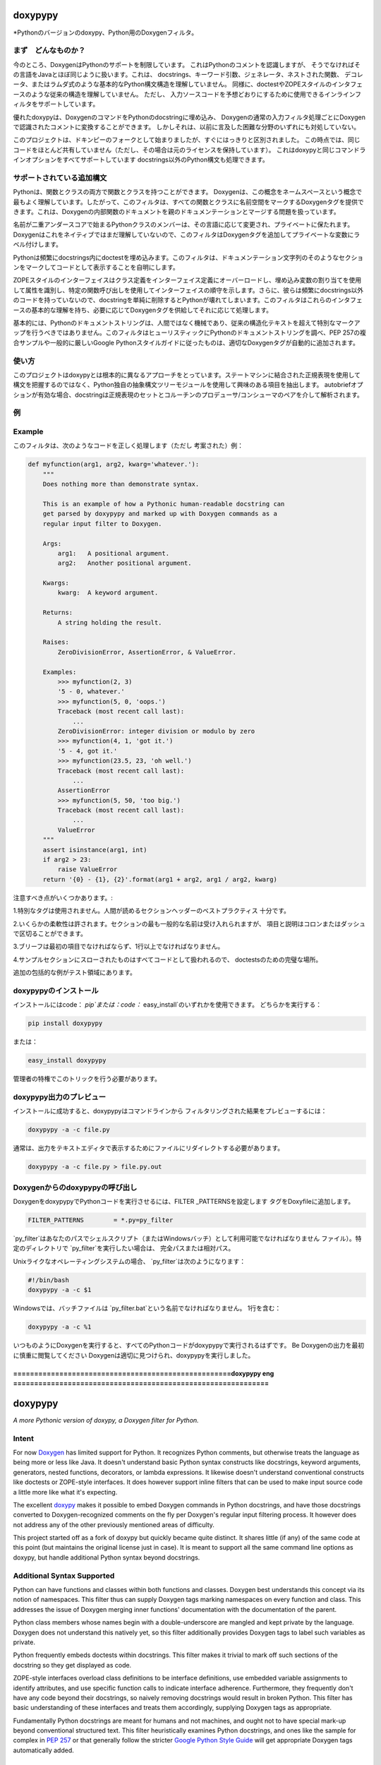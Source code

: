 doxypypy
========

*Pythonのバージョンのdoxypy、Python用のDoxygenフィルタ。

まず　どんなものか？
------

今のところ、DoxygenはPythonのサポートを制限しています。
これはPythonのコメントを認識しますが、
そうでなければその言語をJavaとほぼ同じように扱います。これは、
docstrings、キーワード引数、ジェネレータ、ネストされた関数、
デコレータ、またはラムダ式のような基本的なPython構文構造を理解していません。
同様に、doctestやZOPEスタイルのインタフェースのような従来の構造を理解していません。
ただし、
入力ソースコードを予想どおりにするために使用できるインラインフィルタをサポートしています。

優れたdoxypyは、DoxygenのコマンドをPythonのdocstringに埋め込み、
Doxygenの通常の入力フィルタ処理ごとにDoxygenで認識されたコメントに変換することができます。
しかしそれは、以前に言及した困難な分野のいずれにも対処していない。

このプロジェクトは、ドキンピーのフォークとして始まりましたが、すぐにはっきりと区別されました。
この時点では、同じコードをほとんど共有していません（ただし、その場合は元のライセンスを保持しています）。
これはdoxypyと同じコマンドラインオプションをすべてサポートしています
docstrings以外のPython構文も処理できます。

サポートされている追加構文
---------------------------

Pythonは、関数とクラスの両方で関数とクラスを持つことができます。 Doxygenは、この概念をネームスペースという概念で最もよく理解しています。したがって、このフィルタは、すべての関数とクラスに名前空間をマークするDoxygenタグを提供できます。これは、Doxygenの内部関数のドキュメントを親のドキュメンテーションとマージする問題を扱っています。

名前が二重アンダースコアで始まるPythonクラスのメンバーは、その言語に応じて変更され、プライベートに保たれます。 Doxygenはこれをネイティブではまだ理解していないので、このフィルタはDoxygenタグを追加してプライベートな変数にラベル付けします。

Pythonは頻繁にdocstrings内にdoctestを埋め込みます。このフィルタは、ドキュメンテーション文字列のそのようなセクションをマークしてコードとして表示することを自明にします。

ZOPEスタイルのインターフェイスはクラス定義をインターフェイス定義にオーバーロードし、埋め込み変数の割り当てを使用して属性を識別し、特定の関数呼び出しを使用してインターフェイスの順守を示します。さらに、彼らは頻繁にdocstrings以外のコードを持っていないので、docstringを単純に削除するとPythonが壊れてしまいます。このフィルタはこれらのインタフェースの基本的な理解を持ち、必要に応じてDoxygenタグを供給してそれに応じて処理します。

基本的には、Pythonのドキュメントストリングは、人間ではなく機械であり、従来の構造化テキストを超えて特別なマークアップを行うべきではありません。このフィルタはヒューリスティックにPythonのドキュメントストリングを調べ、PEP 257の複合サンプルや一般的に厳しいGoogle Pythonスタイルガイドに従ったものは、適切なDoxygenタグが自動的に追加されます。

使い方
-----
このプロジェクトはdoxypyとは根本的に異なるアプローチをとっています。ステートマシンに結合された正規表現を使用して構文を把握するのではなく、Python独自の抽象構文ツリーモジュールを使用して興味のある項目を抽出します。 autobriefオプションが有効な場合、docstringは正規表現のセットとコルーチンのプロデューサ/コンシューマのペアを介して解析されます。

例
--
Example
-------

このフィルタは、次のようなコードを正しく処理します（ただし
考案された）例：

.. code-block:: python

    def myfunction(arg1, arg2, kwarg='whatever.'):
        """
        Does nothing more than demonstrate syntax.

        This is an example of how a Pythonic human-readable docstring can
        get parsed by doxypypy and marked up with Doxygen commands as a
        regular input filter to Doxygen.

        Args:
            arg1:   A positional argument.
            arg2:   Another positional argument.

        Kwargs:
            kwarg:  A keyword argument.

        Returns:
            A string holding the result.

        Raises:
            ZeroDivisionError, AssertionError, & ValueError.

        Examples:
            >>> myfunction(2, 3)
            '5 - 0, whatever.'
            >>> myfunction(5, 0, 'oops.')
            Traceback (most recent call last):
                ...
            ZeroDivisionError: integer division or modulo by zero
            >>> myfunction(4, 1, 'got it.')
            '5 - 4, got it.'
            >>> myfunction(23.5, 23, 'oh well.')
            Traceback (most recent call last):
                ...
            AssertionError
            >>> myfunction(5, 50, 'too big.')
            Traceback (most recent call last):
                ...
            ValueError
        """
        assert isinstance(arg1, int)
        if arg2 > 23:
            raise ValueError
        return '{0} - {1}, {2}'.format(arg1 + arg2, arg1 / arg2, kwarg)

注意すべき点がいくつかあります。:

1.特別なタグは使用されません。人間が読めるセクションヘッダーのベストプラクティス
十分です。

2.いくらかの柔軟性は許されます。セクションの最も一般的な名前は受け入れられますが、
項目と説明はコロンまたはダッシュで区切ることができます。

3.ブリーフは最初の項目でなければならず、1行以上でなければなりません。

4.サンプルセクションにスローされたものはすべてコードとして扱われるので、
doctestsのための完璧な場所。

追加の包括的な例がテスト領域にあります。

doxypypyのインストール
-------------------

インストールにはcode： `pip`または：code：` easy_install`のいずれかを使用できます。
どちらかを実行する：

.. code-block:: shell

    pip install doxypypy

または：

.. code-block:: shell

    easy_install doxypypy

管理者の特権でこのトリックを行う必要があります。

doxypypy出力のプレビュー
--------------------------
インストールに成功すると、doxypypyはコマンドラインから
フィルタリングされた結果をプレビューするには：

.. code-block:: shell

    doxypypy -a -c file.py

通常は、出力をテキストエディタで表示するためにファイルにリダイレクトする必要があります。

.. code-block:: shell

    doxypypy -a -c file.py > file.py.out


Doxygenからのdoxypypyの呼び出し
------------------------------

DoxygenをdoxypypyでPythonコードを実行させるには、FILTER \ _PATTERNSを設定します
タグをDoxyfileに追加します。

.. code-block:: shell

    FILTER_PATTERNS        = *.py=py_filter

`py_filter`はあなたのパスでシェルスクリプト（またはWindowsバッチ）として利用可能でなければなりません
ファイル）。特定のディレクトリで `py_filter`を実行したい場合は、
完全パスまたは相対パス。

Unixライクなオペレーティングシステムの場合、 `py_filter`は次のようになります：

.. code-block:: shell

    #!/bin/bash
    doxypypy -a -c $1
    
    
Windowsでは、バッチファイルは `py_filter.bat`という名前でなければなりません。
1行を含む：

.. code-block:: shell

    doxypypy -a -c %1
    
    
いつものようにDoxygenを実行すると、すべてのPythonコードがdoxypypyで実行されるはずです。 Be
Doxygenの出力を最初に慎重に閲覧してください
Doxygenは適切に見つけられ、doxypypyを実行しました。

    
.. _Doxygen: http://www.stack.nl/~dimitri/doxygen/
.. _doxypy: https://github.com/Feneric/doxypy
.. _PEP 257: http://www.python.org/dev/peps/pep-0257/
.. _Google Python Style Guide: http://google-styleguide.googlecode.com/svn/trunk/pyguide.html?showone=Comments#Comments


    
================================================================================================================================
====================================================doxypypy  eng  =============================================================
================================================================================================================================


doxypypy
========

*A more Pythonic version of doxypy, a Doxygen filter for Python.*

Intent
------

For now Doxygen_ has limited support for Python.  It recognizes Python comments,
but otherwise treats the language as being more or less like Java.  It doesn't
understand basic Python syntax constructs like docstrings, keyword arguments,
generators, nested functions, decorators, or lambda expressions.  It likewise
doesn't understand conventional constructs like doctests or ZOPE-style
interfaces.  It does however support inline filters that can be used to make
input source code a little more like what it's expecting.

The excellent doxypy_ makes it possible to embed Doxygen commands in Python
docstrings, and have those docstrings converted to Doxygen-recognized comments
on the fly per Doxygen's regular input filtering process.  It however does not
address any of the other previously mentioned areas of difficulty.

This project started off as a fork of doxypy but quickly became quite distinct.
It shares little (if any) of the same code at this point (but maintains the
original license just in case).  It is meant to support all the same command
line options as doxypy, but handle additional Python syntax beyond docstrings.

Additional Syntax Supported
---------------------------

Python can have functions and classes within both functions and classes.
Doxygen best understands this concept via its notion of namespaces.  This filter
thus can supply Doxygen tags marking namespaces on every function and class.
This addresses the issue of Doxygen merging inner functions' documentation with
the documentation of the parent.

Python class members whose names begin with a double-underscore are mangled
and kept private by the language.  Doxygen does not understand this natively
yet, so this filter additionally provides Doxygen tags to label such variables
as private.

Python frequently embeds doctests within docstrings.  This filter makes it
trivial to mark off such sections of the docstring so they get displayed as
code.

ZOPE-style interfaces overload class definitions to be interface definitions,
use embedded variable assignments to identify attributes, and use specific
function calls to indicate interface adherence.  Furthermore, they frequently
don't have any code beyond their docstrings, so naively removing docstrings
would result in broken Python.  This filter has basic understanding of these
interfaces and treats them accordingly, supplying Doxygen tags as appropriate.

Fundamentally Python docstrings are meant for humans and not machines, and ought
not to have special mark-up beyond conventional structured text.  This filter
heuristically examines Python docstrings, and ones like the sample for complex
in `PEP 257`_ or that generally follow the stricter `Google Python Style Guide`_
will get appropriate Doxygen tags automatically added.

How It Works
------------

This project takes a radically different approach than doxypy.  Rather than use
regular expressions tied to a state machine to figure out syntax, Python's own
Abstract Syntax Tree module is used to extract items of interest.  If the
`autobrief` option is enabled, docstrings are parsed via a set of regular
expressions and a producer / consumer pair of coroutines.

Example
-------

This filter will correctly process code like the following working (albeit
contrived) example:

.. code-block:: python

    def myfunction(arg1, arg2, kwarg='whatever.'):
        """
        Does nothing more than demonstrate syntax.

        This is an example of how a Pythonic human-readable docstring can
        get parsed by doxypypy and marked up with Doxygen commands as a
        regular input filter to Doxygen.

        Args:
            arg1:   A positional argument.
            arg2:   Another positional argument.

        Kwargs:
            kwarg:  A keyword argument.

        Returns:
            A string holding the result.

        Raises:
            ZeroDivisionError, AssertionError, & ValueError.

        Examples:
            >>> myfunction(2, 3)
            '5 - 0, whatever.'
            >>> myfunction(5, 0, 'oops.')
            Traceback (most recent call last):
                ...
            ZeroDivisionError: integer division or modulo by zero
            >>> myfunction(4, 1, 'got it.')
            '5 - 4, got it.'
            >>> myfunction(23.5, 23, 'oh well.')
            Traceback (most recent call last):
                ...
            AssertionError
            >>> myfunction(5, 50, 'too big.')
            Traceback (most recent call last):
                ...
            ValueError
        """
        assert isinstance(arg1, int)
        if arg2 > 23:
            raise ValueError
        return '{0} - {1}, {2}'.format(arg1 + arg2, arg1 / arg2, kwarg)

There are a few points to note:

1.  No special tags are used.  Best practice human-readable section headers
are enough.

2.  Some flexibility is allowed.  Most common names for sections are accepted,
and items and descriptions may be separated by either colons or dashes.

3.  The brief must be the first item and be no longer than one line.

4.  Everything thrown into an examples section will be treated as code, so it's
the perfect place for doctests.

Additional more comprehensive examples can be found in the test area.

Installing doxypypy
-------------------

One can use either :code:`pip` or :code:`easy_install` for installation.
Running either:

.. code-block:: shell

    pip install doxypypy

or:

.. code-block:: shell

    easy_install doxypypy

with administrator privileges should do the trick.

Previewing doxypypy Output
--------------------------

After successful installation, doxypypy can be run from the command line to
preview the filtered results with:

.. code-block:: shell

    doxypypy -a -c file.py

Typically you'll want to redirect output to a file for viewing in a text editor:

.. code-block:: shell

    doxypypy -a -c file.py > file.py.out

Invoking doxypypy from Doxygen
------------------------------

To make Doxygen run your Python code through doxypypy, set the FILTER\_PATTERNS
tag in your Doxyfile as follows:

.. code-block:: shell

    FILTER_PATTERNS        = *.py=py_filter

`py_filter` must be available in your path as a shell script (or Windows batch
file).  If you wish to run `py_filter` in a particular directory you can include
the full or relative path.

For Unix-like operating systems, `py_filter` should like something like this:

.. code-block:: shell

    #!/bin/bash
    doxypypy -a -c $1

In Windows, the batch file should be named `py_filter.bat`, and need only
contain the one line:

.. code-block:: shell

    doxypypy -a -c %1

Running Doxygen as usual should now run all Python code through doxypypy.  Be
sure to carefully browse the Doxygen output the first time to make sure that
Doxygen properly found and executed doxypypy.

.. _Doxygen: http://www.stack.nl/~dimitri/doxygen/
.. _doxypy: https://github.com/Feneric/doxypy
.. _PEP 257: http://www.python.org/dev/peps/pep-0257/
.. _Google Python Style Guide: http://google-styleguide.googlecode.com/svn/trunk/pyguide.html?showone=Comments#Comments

